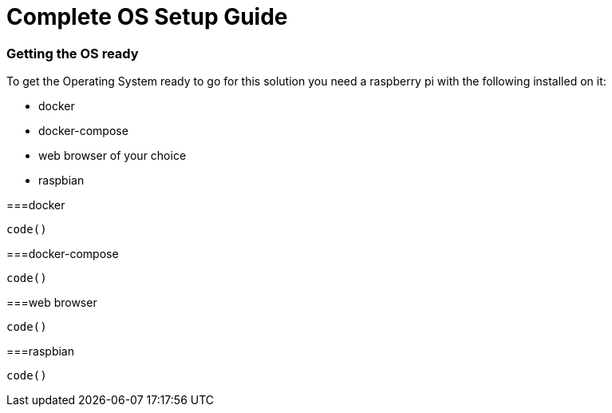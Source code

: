 = Complete OS Setup Guide

=== Getting the OS ready

To get the Operating System ready to go for this solution you need a raspberry pi with the following installed on it:

* docker
* docker-compose
* web browser of your choice
* raspbian

===docker

----
code()
----

===docker-compose

----
code()
----

===web browser

----
code()
----

===raspbian

----
code()
----